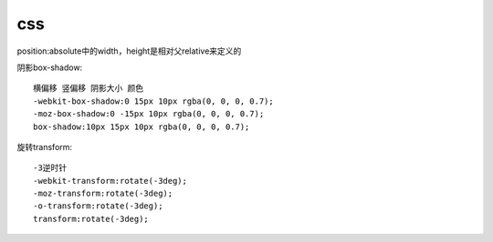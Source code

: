 .. _css:


***************
css
***************


position:absolute中的width，height是相对父relative来定义的

阴影box-shadow::

	横偏移 竖偏移 阴影大小 颜色	
	-webkit-box-shadow:0 15px 10px rgba(0, 0, 0, 0.7);
	-moz-box-shadow:0 -15px 10px rgba(0, 0, 0, 0.7);
	box-shadow:10px 15px 10px rgba(0, 0, 0, 0.7);


旋转transform::

	-3逆时针
	-webkit-transform:rotate(-3deg);
	-moz-transform:rotate(-3deg);
	-o-transform:rotate(-3deg);
	transform:rotate(-3deg);

